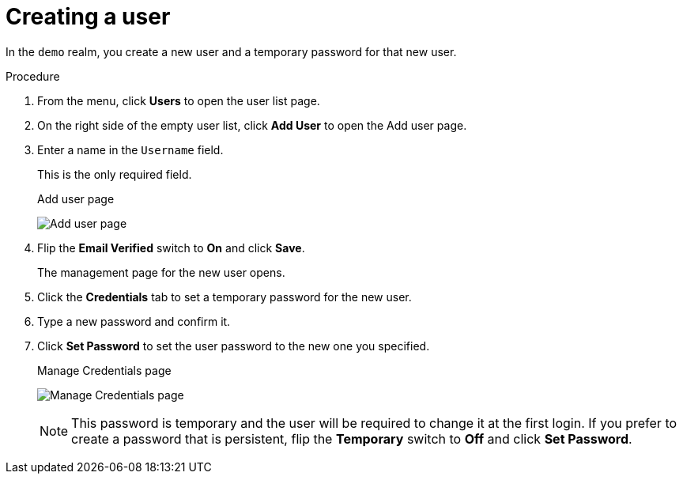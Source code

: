 // UserStory: As an RH SSO customer, I want to create a user in my first realm

[id="create-user_{context}"]
= Creating a user

In the `demo` realm, you create a new user and a temporary password for that new user.

.Procedure

. From the menu, click *Users* to open the user list page.

. On the right side of the empty user list, click *Add User* to open the Add user page.

. Enter a name in the `Username` field.
+
This is the only required field.
+
.Add user page
image:images/add-user.png[Add user page]

. Flip the *Email Verified* switch to *On* and click *Save*.
+
The management page for the new user opens.

. Click the *Credentials* tab to set a temporary password for the new user.

. Type a new password and confirm it.

. Click *Set Password* to set the user password to the new one you specified.  
+
.Manage Credentials page
image:images/user-credentials.png[Manage Credentials page]
+
[NOTE]
====
This password is temporary and the user will be required to change it at the first login. If you prefer to create a password that is persistent, flip the *Temporary* switch to *Off* and click *Set Password*.
====
